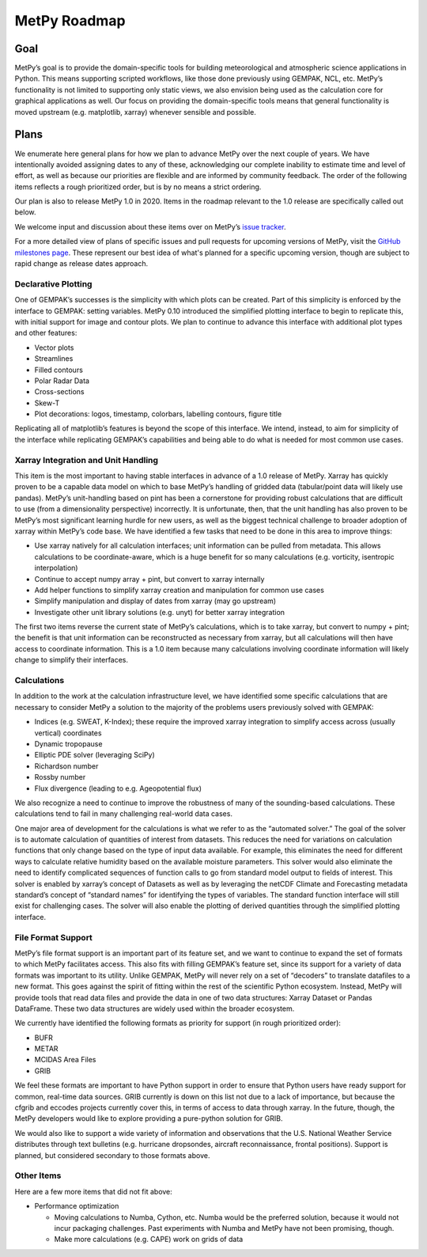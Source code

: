 =============
MetPy Roadmap
=============

----
Goal
----

MetPy’s goal is to provide the domain-specific tools for building meteorological and
atmospheric science applications in Python. This means supporting scripted workflows, like
those done previously using GEMPAK, NCL, etc. MetPy’s functionality is not limited to
supporting only static views, we also envision being used as the calculation core for graphical
applications as well. Our focus on providing the domain-specific tools means that general
functionality is moved upstream (e.g. matplotlib, xarray) whenever sensible and possible.

-----
Plans
-----

We enumerate here general plans for how we plan to advance MetPy over the next couple of years.
We have intentionally avoided assigning dates to any of these, acknowledging our complete
inability to estimate time and level of effort, as well as because our priorities are flexible
and are informed by community feedback. The order of the following items reflects a rough
prioritized order, but is by no means a strict ordering.

Our plan is also to release MetPy 1.0 in 2020. Items in the roadmap relevant to the 1.0 release
are specifically called out below.

We welcome input and discussion about these items over on MetPy’s
`issue tracker <https://github.com/Unidata/MetPy/issues>`_.

For a more detailed view of plans of specific issues and pull requests for upcoming versions
of MetPy, visit the `GitHub milestones page <https://github.com/Unidata/MetPy/milestones>`_.
These represent our best idea of what's planned for a specific upcoming version, though are
subject to rapid change as release dates approach.

~~~~~~~~~~~~~~~~~~~~
Declarative Plotting
~~~~~~~~~~~~~~~~~~~~

One of GEMPAK’s successes is the simplicity with which plots can be created. Part of this
simplicity is enforced by the interface to GEMPAK: setting variables. MetPy 0.10 introduced the
simplified plotting interface to begin to replicate this, with initial support for image and
contour plots. We plan to continue to advance this interface with additional plot types and
other features:

* Vector plots
* Streamlines
* Filled contours
* Polar Radar Data
* Cross-sections
* Skew-T
* Plot decorations: logos, timestamp, colorbars, labelling contours, figure title

Replicating all of matplotlib’s features is beyond the scope of this interface. We intend,
instead, to aim for simplicity of the interface while replicating GEMPAK’s capabilities and
being able to do what is needed for most common use cases.

~~~~~~~~~~~~~~~~~~~~~~~~~~~~~~~~~~~~
Xarray Integration and Unit Handling
~~~~~~~~~~~~~~~~~~~~~~~~~~~~~~~~~~~~

This item is the most important to having stable interfaces in advance of a 1.0 release of
MetPy. Xarray has quickly proven to be a capable data model on which to base MetPy’s handling
of gridded data (tabular/point data will likely use pandas). MetPy’s unit-handling based on
pint has been a cornerstone for providing robust calculations that are difficult to use (from a
dimensionality perspective) incorrectly. It is unfortunate, then, that the unit handling has
also proven to be MetPy’s most significant learning hurdle for new users, as well as the
biggest technical challenge to broader adoption of xarray within MetPy’s code base. We have
identified a few tasks that need to be done in this area to improve things:

* Use xarray natively for all calculation interfaces; unit information can be pulled from
  metadata. This allows calculations to be coordinate-aware, which is a huge benefit for so
  many calculations (e.g. vorticity, isentropic interpolation)
* Continue to accept numpy array + pint, but convert to xarray internally
* Add helper functions to simplify xarray creation and manipulation for common use cases
* Simplify manipulation and display of dates from xarray (may go upstream)
* Investigate other unit library solutions (e.g. unyt) for better xarray integration

The first two items reverse the current state of MetPy’s calculations, which is to take xarray,
but convert to numpy + pint; the benefit is that unit information can be reconstructed as
necessary from xarray, but all calculations will then have access to coordinate information.
This is a 1.0 item because many calculations involving coordinate information will likely
change to simplify their interfaces.

~~~~~~~~~~~~
Calculations
~~~~~~~~~~~~

In addition to the work at the calculation infrastructure level, we have identified some
specific calculations that are necessary to consider MetPy a solution to the majority of the
problems users previously solved with GEMPAK:

* Indices (e.g. SWEAT, K-Index); these require the improved xarray integration to simplify
  access across (usually vertical) coordinates
* Dynamic tropopause
* Elliptic PDE solver (leveraging SciPy)
* Richardson number
* Rossby number
* Flux divergence (leading to e.g. Ageopotential flux)

We also recognize a need to continue to improve the robustness of many of the sounding-based
calculations. These calculations tend to fail in many challenging real-world data cases.

One major area of development for the calculations is what we refer to as the “automated
solver.” The goal of the solver is to automate calculation of quantities of interest from
datasets. This reduces the need for variations on calculation functions that only change based
on the type of input data available. For example, this eliminates the need for different ways
to calculate relative humidity based on the available moisture parameters. This solver would
also eliminate the need to identify complicated sequences of function calls to go from standard
model output to fields of interest. This solver is enabled by xarray’s concept of Datasets as
well as by leveraging the netCDF Climate and Forecasting metadata standard’s concept of
“standard names” for identifying the types of variables. The standard function interface will
still exist for challenging cases. The solver will also enable the plotting of derived
quantities through the simplified plotting interface.

~~~~~~~~~~~~~~~~~~~
File Format Support
~~~~~~~~~~~~~~~~~~~

MetPy’s file format support is an important part of its feature set, and we want to continue to
expand the set of formats to which MetPy facilitates access. This also fits with filling
GEMPAK’s feature set, since its support for a variety of data formats was important to its
utility. Unlike GEMPAK, MetPy will never rely on a set of “decoders” to translate datafiles to
a new format. This goes against the spirit of fitting within the rest of the scientific Python
ecosystem. Instead, MetPy will provide tools that read data files and provide the data in one
of two data structures: Xarray Dataset or Pandas DataFrame. These two data structures are
widely used within the broader ecosystem.

We currently have identified the following formats as priority for support (in rough
prioritized order):

* BUFR
* METAR
* MCIDAS Area Files
* GRIB

We feel these formats are important to have Python support in order to ensure that Python users
have ready support for common, real-time data sources. GRIB currently is down on this list not
due to a lack of importance, but because the cfgrib and eccodes projects currently cover this,
in terms of access to data through xarray. In the future, though, the MetPy developers would
like to explore providing a pure-python solution for GRIB.

We would also like to support a wide variety of information and observations that the U.S.
National Weather Service distributes through text bulletins (e.g. hurricane dropsondes,
aircraft reconnaissance, frontal positions). Support is planned, but considered secondary to
those formats above.

~~~~~~~~~~~
Other Items
~~~~~~~~~~~

Here are a few more items that did not fit above:

* Performance optimization

  - Moving calculations to Numba, Cython, etc. Numba would be the preferred solution, because
    it would not incur packaging challenges. Past experiments with Numba and MetPy have not
    been promising, though.
  - Make more calculations (e.g. CAPE) work on grids of data
